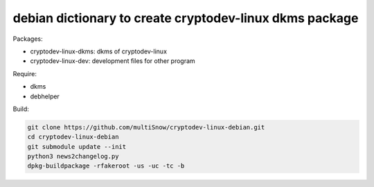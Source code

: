 ========================================================
debian dictionary to create cryptodev-linux dkms package
========================================================

Packages:

- cryptodev-linux-dkms: dkms of cryptodev-linux
- cryptodev-linux-dev: development files for other program

Require:

- dkms
- debhelper

Build:

.. code:: sh

 git clone https://github.com/multiSnow/cryptodev-linux-debian.git
 cd cryptodev-linux-debian
 git submodule update --init
 python3 news2changelog.py
 dpkg-buildpackage -rfakeroot -us -uc -tc -b
